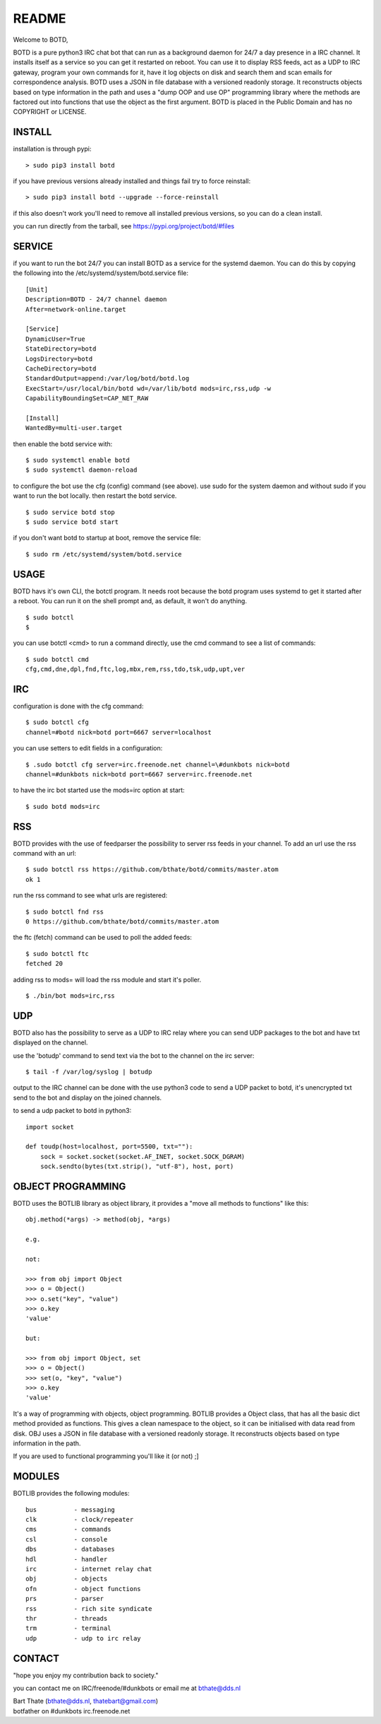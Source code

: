 README
######

Welcome to BOTD,

BOTD is a pure python3 IRC chat bot that can run as a background daemon
for 24/7 a day presence in a IRC channel. It installs itself as a service so
you can get it restarted on reboot. You can use it to display RSS feeds, act as a
UDP to IRC gateway, program your own commands for it, have it log objects on
disk and search them and scan emails for correspondence analysis. BOTD uses
a JSON in file database with a versioned readonly storage. It reconstructs
objects based on type information in the path and uses a "dump OOP and use
OP" programming library where the methods are factored out into functions
that use the object as the first argument. BOTD is placed in the Public
Domain and has no COPYRIGHT or LICENSE.

INSTALL
=======

installation is through pypi:

::

 > sudo pip3 install botd

if you have previous versions already installed and things fail try to force reinstall:

::

 > sudo pip3 install botd --upgrade --force-reinstall

if this also doesn't work you'll need to remove all installed previous  versions, so you can do a clean install.

you can run directly from the tarball, see https://pypi.org/project/botd/#files

SERVICE
=======

if you want to run the bot 24/7 you can install BOTD as a service for
the systemd daemon. You can do this by copying the following into
the /etc/systemd/system/botd.service file:

::

 [Unit]
 Description=BOTD - 24/7 channel daemon
 After=network-online.target

 [Service]
 DynamicUser=True
 StateDirectory=botd
 LogsDirectory=botd
 CacheDirectory=botd
 StandardOutput=append:/var/log/botd/botd.log
 ExecStart=/usr/local/bin/botd wd=/var/lib/botd mods=irc,rss,udp -w
 CapabilityBoundingSet=CAP_NET_RAW

 [Install]
 WantedBy=multi-user.target

then enable the botd service with:

::

 $ sudo systemctl enable botd
 $ sudo systemctl daemon-reload

to configure the bot use the cfg (config) command (see above). use sudo for the system
daemon and without sudo if you want to run the bot locally. then restart
the botd service.

::

 $ sudo service botd stop
 $ sudo service botd start

if you don't want botd to startup at boot, remove the service file:

::

 $ sudo rm /etc/systemd/system/botd.service


USAGE
=====

BOTD havs it's own CLI, the botctl program. It needs root because the botd
program uses systemd to get it started after a reboot. You can run it on the shell
prompt and, as default, it won't do anything.

:: 

 $ sudo botctl
 $ 

you can use botctl <cmd> to run a command directly, use the cmd command to see a list of commands:

::

 $ sudo botctl cmd
 cfg,cmd,dne,dpl,fnd,ftc,log,mbx,rem,rss,tdo,tsk,udp,upt,ver


IRC
===

configuration is done with the cfg command:

::

 $ sudo botctl cfg
 channel=#botd nick=botd port=6667 server=localhost

you can use setters to edit fields in a configuration:

::

 $ .sudo botctl cfg server=irc.freenode.net channel=\#dunkbots nick=botd
 channel=#dunkbots nick=botd port=6667 server=irc.freenode.net

to have the irc bot started use the mods=irc option at start:

::

 $ sudo botd mods=irc

RSS
===

BOTD provides with the use of feedparser the possibility to server rss
feeds in your channel. To add an url use the rss command with an url:

::

 $ sudo botctl rss https://github.com/bthate/botd/commits/master.atom
 ok 1

run the rss command to see what urls are registered:

::

 $ sudo botctl fnd rss
 0 https://github.com/bthate/botd/commits/master.atom

the ftc (fetch) command can be used to poll the added feeds:

::

 $ sudo botctl ftc
 fetched 20

adding rss to mods= will load the rss module and start it's poller.

::

 $ ./bin/bot mods=irc,rss

UDP
===

BOTD also has the possibility to serve as a UDP to IRC relay where you
can send UDP packages to the bot and have txt displayed on the channel.

use the 'botudp' command to send text via the bot to the channel on the irc server:

::

 $ tail -f /var/log/syslog | botudp

output to the IRC channel can be done with the use python3 code to send a UDP packet 
to botd, it's unencrypted txt send to the bot and display on the joined channels.

to send a udp packet to botd in python3:

::

 import socket

 def toudp(host=localhost, port=5500, txt=""):
     sock = socket.socket(socket.AF_INET, socket.SOCK_DGRAM)
     sock.sendto(bytes(txt.strip(), "utf-8"), host, port)

OBJECT PROGRAMMING
==================

BOTD uses the BOTLIB library as object library, it provides a "move all methods to functions" like this:

::

 obj.method(*args) -> method(obj, *args) 

 e.g.

 not:

 >>> from obj import Object
 >>> o = Object()
 >>> o.set("key", "value")
 >>> o.key
 'value'

 but:

 >>> from obj import Object, set
 >>> o = Object()
 >>> set(o, "key", "value")
 >>> o.key
 'value'

It's a way of programming with objects, object programming. BOTLIB provides a 
Object class, that has all the basic dict method provided as  functions. This
gives a clean namespace to the object, so it can be initialised with data read
from disk. OBJ uses a JSON in file database with a versioned readonly storage.
It reconstructs objects based on type information in the path.

If you are used to functional programming you'll like it (or not) ;]

MODULES
=======

BOTLIB provides the following modules:

::

    bus		 - messaging
    clk		 - clock/repeater
    cms          - commands
    csl          - console
    dbs          - databases
    hdl          - handler
    irc          - internet relay chat
    obj          - objects
    ofn          - object functions
    prs          - parser
    rss		 - rich site syndicate
    thr          - threads
    trm          - terminal
    udp          - udp to irc relay

CONTACT
=======

"hope you enjoy my contribution back to society."

you can contact me on IRC/freenode/#dunkbots or email me at bthate@dds.nl

| Bart Thate (bthate@dds.nl, thatebart@gmail.com)
| botfather on #dunkbots irc.freenode.net
